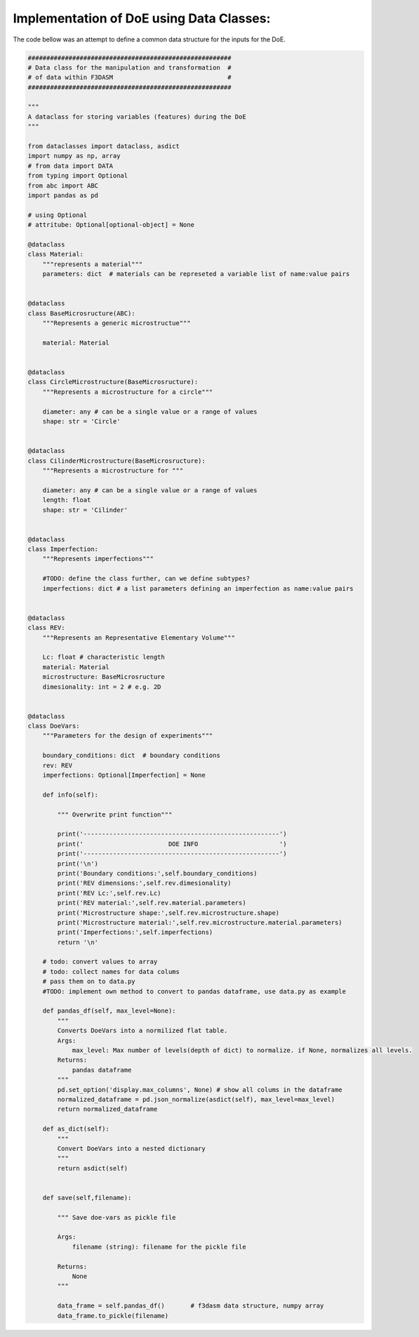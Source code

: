 Implementation of DoE using Data Classes:
=========================================

The code bellow was an attempt to define a common data structure for the inputs for the DoE.


.. code-block::

    #######################################################
    # Data class for the manipulation and transformation  #
    # of data within F3DASM                               #
    #######################################################

    """
    A dataclass for storing variables (features) during the DoE
    """

    from dataclasses import dataclass, asdict
    import numpy as np, array
    # from data import DATA
    from typing import Optional
    from abc import ABC
    import pandas as pd

    # using Optional
    # attritube: Optional[optional-object] = None

    @dataclass
    class Material:
        """represents a material"""
        parameters: dict  # materials can be represeted a variable list of name:value pairs


    @dataclass
    class BaseMicrosructure(ABC):
        """Represents a generic microstructue"""
        
        material: Material


    @dataclass
    class CircleMicrostructure(BaseMicrosructure):
        """Represents a microstructure for a circle"""

        diameter: any # can be a single value or a range of values
        shape: str = 'Circle'


    @dataclass
    class CilinderMicrostructure(BaseMicrosructure):
        """Represents a microstructure for """

        diameter: any # can be a single value or a range of values
        length: float
        shape: str = 'Cilinder'


    @dataclass
    class Imperfection:
        """Represents imperfections"""

        #TODO: define the class further, can we define subtypes?
        imperfections: dict # a list parameters defining an imperfection as name:value pairs


    @dataclass
    class REV:
        """Represents an Representative Elementary Volume"""
        
        Lc: float # characteristic length
        material: Material
        microstructure: BaseMicrosructure
        dimesionality: int = 2 # e.g. 2D


    @dataclass
    class DoeVars:
        """Parameters for the design of experiments"""

        boundary_conditions: dict  # boundary conditions 
        rev: REV
        imperfections: Optional[Imperfection] = None

        def info(self):

            """ Overwrite print function"""

            print('-----------------------------------------------------')
            print('                       DOE INFO                      ')
            print('-----------------------------------------------------')
            print('\n')
            print('Boundary conditions:',self.boundary_conditions)
            print('REV dimensions:',self.rev.dimesionality)
            print('REV Lc:',self.rev.Lc)
            print('REV material:',self.rev.material.parameters)
            print('Microstructure shape:',self.rev.microstructure.shape)
            print('Microstructure material:',self.rev.microstructure.material.parameters)
            print('Imperfections:',self.imperfections)
            return '\n'

        # todo: convert values to array
        # todo: collect names for data colums
        # pass them on to data.py
        #TODO: implement own method to convert to pandas dataframe, use data.py as example
        
        def pandas_df(self, max_level=None):
            """
            Converts DoeVars into a normilized flat table.
            Args:
                max_level: Max number of levels(depth of dict) to normalize. if None, normalizes all levels.
            Returns:
                pandas dataframe
            """
            pd.set_option('display.max_columns', None) # show all colums in the dataframe
            normalized_dataframe = pd.json_normalize(asdict(self), max_level=max_level)
            return normalized_dataframe

        def as_dict(self):
            """
            Convert DoeVars into a nested dictionary
            """
            return asdict(self)


        def save(self,filename):

            """ Save doe-vars as pickle file
            
            Args:
                filename (string): filename for the pickle file
        
            Returns: 
                None
            """  

            data_frame = self.pandas_df()       # f3dasm data structure, numpy array
            data_frame.to_pickle(filename)

